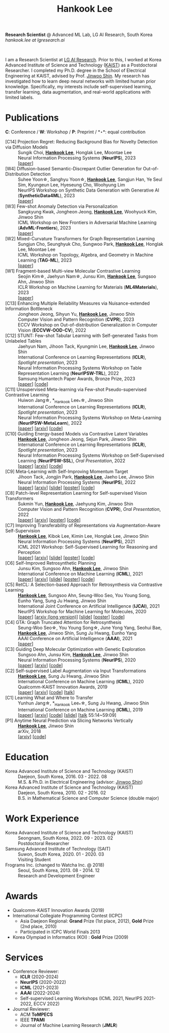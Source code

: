 #+TITLE: Hankook Lee
#+OPTIONS: num:nil toc:nil html-postamble:nil
#+HTML_HEAD: <link rel="stylesheet" type="text/css" href="main.css" />
#+HTML_HEAD: <link rel="stylesheet" href="https://cdnjs.cloudflare.com/ajax/libs/font-awesome/5.14.0/css/all.min.css" integrity="sha512-1PKOgIY59xJ8Co8+NE6FZ+LOAZKjy+KY8iq0G4B3CyeY6wYHN3yt9PW0XpSriVlkMXe40PTKnXrLnZ9+fkDaog==" crossorigin="anonymous" />
#+HTML_HEAD: <link rel="stylesheet" href="https://cdn.jsdelivr.net/gh/jpswalsh/academicons@1/css/academicons.min.css">

*Research Scientist* @ Advanced ML Lab, LG AI Research, South Korea \\
/hankook.lee at lgresearch.ai/
#+BEGIN_EXPORT html
<div style="text-align: center;">
<img src="assets/image.jpeg" width="50%"> <br>
<a href="https://twitter.com/hankook_lee"><i class="fab fa-twitter fa-2x"></i></a>
<a href="https://github.com/hankook"><i class="fab fa-github fa-2x"></i></a>
<a href="https://scholar.google.co.kr/citations?user=CgqswXUAAAAJ"><i class="ai ai-google-scholar fa-2x"></i></a>
<a href="assets/CV.pdf"><i class="ai ai-cv fa-2x"></i></a>
</div>
#+END_EXPORT

I am a Research Scientist at [[https://www.lgresearch.ai][LG AI Research]]. Prior to this, I worked at Korea Advanced Institute of Science and Technology ([[https://kaist.ac.kr][KAIST]]) as a Postdoctoral Researcher. I completed my Ph.D. degree in the School of Electrical Engineering at KAIST, advised by Prof. [[https://alinlab.kaist.ac.kr/shin.html][Jinwoo Shin]]. My research has investigated how to learn deep neural networks with limited human prior knowledge. Specifically, my interests include self-supervised learning, transfer learning, data augmentation, and real-world applications with limited labels.

* Publications
:PROPERTIES:
:HTML_CONTAINER_CLASS: publications
:END:

*C*: Conference / *W*: Workshop / *P*: Preprint / *\star*: equal contribution

- [C14] Projection Regret: Reducing Background Bias for Novelty Detection via Diffusion Models ::
  Sungik Choi, *_Hankook Lee_*, Honglak Lee, Moontae Lee \\
  Neural Information Processing Systems (*NeurIPS*), 2023 \\
  [[[https://openreview.net/forum?id=3qHlPqzjM1][paper]]]
- [W4] Diffusion-based Semantic-Discrepant Outlier Generation for Out-of-Distribution Detection ::
  Suhee Yoon\star, Sanghyu Yoon\star, *_Hankook Lee_*, Sangjun Han, Ye Seul Sim, Kyungeun Lee, Hyeseung Cho, Woohyung Lim \\
  NeurIPS Workshop on Synthetic Data Generation with Generative AI (*SyntheticData4ML*), 2023 \\
  [[[https://openreview.net/forum?id=0jAd2k8JV4][paper]]]
- [W3] Few-shot Anomaly Detection via Personalization ::
  Sangkyung Kwak, Jongheon Jeong, *_Hankook Lee_*, Woohyuck Kim, Jinwoo Shin \\
  ICML Workshop on New Frontiers in Adversarial Machine Learning (*AdvML-Frontiers*), 2023 \\
  [[[https://openreview.net/forum?id=6qCJRVUG12][paper]]]
- [W2] Mixed-Curvature Transformers for Graph Representation Learning ::
  Sungjun Cho, Seunghyuk Cho, Sungwoo Park, *_Hankook Lee_*, Honglak Lee, Moontae Lee \\
  ICML Workshop on Topology, Algebra, and Geometry in Machine Learning (*TAG-ML*), 2023 \\
  [[[https://openreview.net/forum?id=DFnk58DwTE][paper]]]
- [W1] Fragment-based Multi-view Molecular Contrastive Learning ::
  Seojin Kim\star, Jaehyun Nam\star, Junsu Kim, *_Hankook Lee_*, Sungsoo Ahn, Jinwoo Shin \\
  ICLR Workshop on Machine Learning for Materials (*ML4Materials*), 2023 \\
  [[[https://openreview.net/forum?id=9lGwd4q8KJc][paper]]]
- [C13] Enhancing Multiple Reliability Measures via Nuisance-extended Information Bottleneck ::
  Jongheon Jeong, Sihyun Yu, *_Hankook Lee_*, Jinwoo Shin \\
  Computer Vision and Pattern Recognition (*CVPR*), 2023 \\
  ECCV Workshop on Out-of-distribution Generalization in Computer Vision (*ECCVW-OOD-CV*), 2022
- [C12] STUNT: Few-shot Tabular Learning with Self-generated Tasks from Unlabeled Tables ::
  Jaehyun Nam, Jihoon Tack, Kyungmin Lee, *_Hankook Lee_*, Jinwoo Shin \\
  International Conference on Learning Representations (*ICLR*), /Spotlight presentation/, 2023 \\
  Neural Information Processing Systems Workshop on Table Representation Learning (*NeurIPSW-TRL*), 2022 \\
  Samsung Humantech Paper Awards, Bronze Prize, 2023 \\
  [[[https://openreview.net/forum?id=_xlsjehDvlY][paper]]] [[[https://github.com/jaehyun513/STUNT][code]]]
- [C11] Unsupervised Meta-learning via Few-shot Pseudo-supervised Contrastive Learning ::
  Huiwon Jang\star, *_Hankook Lee_*\star, Jinwoo Shin \\
  International Conference on Learning Representations (*ICLR*), /Spotlight presentation/, 2023 \\
  Neural Information Processing Systems Workshop on Meta-Learning (*NeurIPSW-MetaLearn*), 2022 \\
  [[[https://openreview.net/forum?id=TdTGGj7fYYJ][paper]]] [[[https://arxiv.org/abs/2303.00996][arxiv]]] [[[https://github.com/alinlab/PsCo][code]]]
- [C10] Guiding Energy-based Models via Contrastive Latent Variables ::
  *_Hankook Lee_*, Jongheon Jeong, Sejun Park, Jinwoo Shin \\
  International Conference on Learning Representations (*ICLR*), /Spotlight presentation/, 2023 \\
  Neural Information Processing Systems Workshop on Self-Supervised Learning (*NeurIPSW-SSL*), /Oral Presentation/, 2022 \\
  [[[https://openreview.net/forum?id=CZmHHj9MgkP][paper]]] [[[https://arxiv.org/abs/2303.03023][arxiv]]] [[[https://github.com/hankook/CLEL][code]]]
- [C9] Meta-Learning with Self-Improving Momentum Target ::
  Jihoon Tack, Jongjin Park, *_Hankook Lee_*, Jaeho Lee, Jinwoo Shin \\
  Neural Information Processing Systems (*NeurIPS*), 2022 \\
  [[[https://openreview.net/forum?id=FCNMbF_TsKm][paper]]] [[[https://arxiv.org/abs/2210.05185][arxiv]]] [[[https://jihoontack.github.io/assets/simt_slide.pdf][slide]]] [[[https://jihoontack.github.io/assets/simt_poster.pdf][poster]]] [[[https://github.com/jihoontack/SiMT][code]]]
- [C8] Patch-level Representation Learning for Self-supervised Vision Transformers ::
  Sukmin Yun, *_Hankook Lee_*, Jaehyung Kim, Jinwoo Shin \\
  Computer Vision and Pattern Recognition (*CVPR*), /Oral Presentation/, 2022 \\
  [[[https://openaccess.thecvf.com/content/CVPR2022/html/Yun_Patch-Level_Representation_Learning_for_Self-Supervised_Vision_Transformers_CVPR_2022_paper.html][paper]]] [[[https://arxiv.org/abs/2206.07990][arxiv]]] [[[file:assets/poster_selfpatch.pdf][poster]]] [[[https://github.com/alinlab/SelfPatch][code]]]
- [C7] Improving Transferability of Representations via Augmentation-Aware Self-Supervision ::
  *_Hankook Lee_*, Kibok Lee, Kimin Lee, Honglak Lee, Jinwoo Shin \\
  Neural Information Processing Systems (*NeurIPS*), 2021 \\
  ICML 2021 Workshop: Self-Supervised Learning for Reasoning and Perception \\
  [[[https://openreview.net/forum?id=U34rQjnImpM][paper]]] [[[https://arxiv.org/abs/2111.09613][arxiv]]] [[[file:assets/AugSelf_NeurIPS2021_slide.pdf][slide]]] [[[file:assets/AugSelf_NeurIPS2021_poster.pdf][poster]]] [[[https://github.com/hankook/AugSelf][code]]]
- [C6] Self-Improved Retrosynthetic Planning ::
  Junsu Kim, Sungsoo Ahn, *_Hankook Lee_*, Jinwoo Shin \\
  International Conference on Machine Learning (*ICML*), 2021 \\
  [[[http://proceedings.mlr.press/v139/kim21b.html][paper]]] [[[https://arxiv.org/abs/2106.04880][arxiv]]] [[[https://icml.cc/media/icml-2021/Slides/10749.pdf][slide]]] [[[https://drive.google.com/file/d/1sbVoaw6eSYPK4WUxW34FNakfdwmlgcVu/view][poster]]] [[[https://github.com/junsu-kim97/self_improved_retro][code]]]
- [C5] RetCL: A Selection-based Approach for Retrosynthesis via Contrastive Learning ::
  *_Hankook Lee_*, Sungsoo Ahn, Seung-Woo Seo, You Young Song, Eunho Yang, Sung Ju Hwang, Jinwoo Shin \\
  International Joint Conference on Artificial Intelligence (*IJCAI*), 2021 \\
  NeurIPS Workshop for Machine Learning for Molecules, 2020 \\
  [[[https://www.ijcai.org/proceedings/2021/0368.pdf][paper]]] [[[https://arxiv.org/abs/2105.00795][arxiv (long version)]]] [[[file:assets/RetCL_IJCAI2021_slide.pdf][slide]]] [[[file:assets/RetCL_IJCAI2021_poster.pdf][poster]]] [[[https://github.com/hankook/RetCL][code]]]
- [C4] GTA: Graph Truncated Attention for Retrosynthesis ::
  Seung-Woo Seo\star, You Young Song\star, June Yong Yang, Seohui Bae, *_Hankook Lee_*, Jinwoo Shin, Sung Ju Hwang, Eunho Yang \\
  AAAI Conference on Artificial Intelligence (*AAAI*), 2021 \\
  [[[https://ojs.aaai.org/index.php/AAAI/article/view/16131][paper]]]
- [C3] Guiding Deep Molecular Optimization with Genetic Exploration ::
  Sungsoo Ahn, Junsu Kim, *_Hankook Lee_*, Jinwoo Shin \\
  Neural Information Processing Systems (*NeurIPS*), 2020 \\
  [[[https://papers.nips.cc/paper/2020/hash/8ba6c657b03fc7c8dd4dff8e45defcd2-Abstract.html][paper]]] [[[https://arxiv.org/abs/2007.04897][arxiv]]] [[[https://github.com/sungsoo-ahn/genetic-expert-guided-learning][code]]]
- [C2] Self-supervised Label Augmentation via Input Transformations ::
  *_Hankook Lee_*, Sung Ju Hwang, Jinwoo Shin \\
  International Conference on Machine Learning (*ICML*), 2020 \\
  Qualcomm-KAIST Innovation Awards, 2019 \\
  [[[http://proceedings.mlr.press/v119/lee20c.html][paper]]] [[[https://arxiv.org/abs/1910.05872][arxiv]]] [[[https://github.com/hankook/SLA][code]]] [[[https://icml.cc/virtual/2020/poster/6093][talk]]]
- [C1] Learning What and Where to Transfer ::
  Yunhun Jang\star, *_Hankook Lee_*\star, Sung Ju Hwang, Jinwoo Shin \\
  International Conference on Machine Learning (*ICML*), 2019 \\
  [[[http://proceedings.mlr.press/v97/jang19b.html][paper]]] [[[https://arxiv.org/abs/1905.05901][arxiv]]] [[[https://github.com/alinlab/L2T-ww][code]]] [[[https://icml.cc/media/Slides/icml/2019/103(13-09-00)-13-10-05-5011-learning_what_a.pdf][slide]]] [[[https://slideslive.com/38917771/supervised-and-transfer-learning][talk]] 55:14~59:09]
- [P1] Anytime Neural Prediction via Slicing Networks Vertically ::
  *_Hankook Lee_*, Jinwoo Shin \\
  arXiv, 2018 \\
  [[[https://arxiv.org/abs/1807.02609][arxiv]]] [[[https://github.com/hankook/IResNeXt][code]]]

* Education
- Korea Advanced Institute of Science and Technology (KAIST) ::
  Daejeon, South Korea, 2016. 03 - 2022. 08 \\
  M.S. & Ph.D. in Electrical Engineering (advisor: [[https://alinlab.kaist.ac.kr/shin.html][Jinwoo Shin]])
- Korea Advanced Institute of Science and Technology (KAIST) ::
  Daejeon, South Korea, 2010. 02 - 2016. 02 \\
  B.S. in Mathematical Science and Computer Science (double major)

* Work Experience
- Korea Advanced Institute of Science and Technology (KAIST) ::
  Seongnam, South Korea, 2022. 09 - 2023. 02 \\
  Postdoctoral Researcher
- Samsung Advanced Institute of Technology (SAIT) ::
  Suwon, South Korea, 2020. 01 - 2020. 03 \\
  Visiting Student
- Frograms Inc. (changed to Watcha Inc. @ 2018) ::
  Seoul, South Korea, 2013. 08 - 2014. 12 \\
  Research and Development Engineer

* Awards
- Qualcomm-KAIST Innovation Awards (2019)
- International Collegiate Programming Contest (ICPC)
  - Asia Daejeon Regional: *Grand* Prize (1st place, 2012), *Gold* Prize (2nd place, 2010)
  - Participated in ICPC World Finals 2013
- Korea Olympiad in Informatics (KOI) : *Gold* Prize (2009)

* Services
- Conference Reviewer:
  - *ICLR* (2020-2024)
  - *NeurIPS* (2020-2022)
  - *ICML* (2021-2023)
  - *AAAI* (2022-2024)
  - Self-supervised Learning Workshops (ICML 2021, NeurIPS 2021-2022, ECCV 2022)
- Journal Reviewer:
  - ACM *ToMPECS*
  - IEEE *TPAMI*
  - Journal of Machine Learning Research (*JMLR*)
